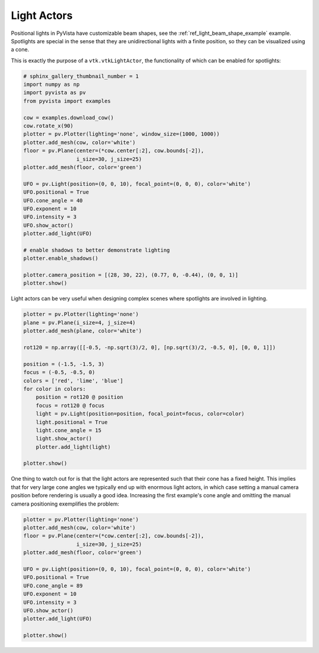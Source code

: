 
.. DO NOT EDIT.
.. THIS FILE WAS AUTOMATICALLY GENERATED BY SPHINX-GALLERY.
.. TO MAKE CHANGES, EDIT THE SOURCE PYTHON FILE:
.. "examples/04-lights/actors.py"
.. LINE NUMBERS ARE GIVEN BELOW.

.. only:: html

    .. note::
        :class: sphx-glr-download-link-note

        Click :ref:`here <sphx_glr_download_examples_04-lights_actors.py>`
        to download the full example code

.. rst-class:: sphx-glr-example-title

.. _sphx_glr_examples_04-lights_actors.py:


Light Actors
~~~~~~~~~~~~

Positional lights in PyVista have customizable beam shapes, see the
:ref:`ref_light_beam_shape_example` example. Spotlights are special in
the sense that they are unidirectional lights with a finite position,
so they can be visualized using a cone.

This is exactly the purpose of a ``vtk.vtkLightActor``, the
functionality of which can be enabled for spotlights:

.. GENERATED FROM PYTHON SOURCE LINES 13-41

.. code-block:: default

    # sphinx_gallery_thumbnail_number = 1
    import numpy as np
    import pyvista as pv
    from pyvista import examples

    cow = examples.download_cow()
    cow.rotate_x(90)
    plotter = pv.Plotter(lighting='none', window_size=(1000, 1000))
    plotter.add_mesh(cow, color='white')
    floor = pv.Plane(center=(*cow.center[:2], cow.bounds[-2]),
                     i_size=30, j_size=25)
    plotter.add_mesh(floor, color='green')

    UFO = pv.Light(position=(0, 0, 10), focal_point=(0, 0, 0), color='white')
    UFO.positional = True
    UFO.cone_angle = 40
    UFO.exponent = 10
    UFO.intensity = 3
    UFO.show_actor()
    plotter.add_light(UFO)

    # enable shadows to better demonstrate lighting
    plotter.enable_shadows()

    plotter.camera_position = [(28, 30, 22), (0.77, 0, -0.44), (0, 0, 1)]
    plotter.show()





.. image:: /examples/04-lights/images/sphx_glr_actors_001.png
    :alt: actors
    :class: sphx-glr-single-img


.. rst-class:: sphx-glr-script-out

 Out:

 .. code-block:: none


    [(28.0, 30.0, 22.0),
     (0.77, 0.0, -0.44),
     (0.0, 0.0, 1.0)]



.. GENERATED FROM PYTHON SOURCE LINES 42-44

Light actors can be very useful when designing complex scenes where
spotlights are involved in lighting.

.. GENERATED FROM PYTHON SOURCE LINES 44-66

.. code-block:: default


    plotter = pv.Plotter(lighting='none')
    plane = pv.Plane(i_size=4, j_size=4)
    plotter.add_mesh(plane, color='white')

    rot120 = np.array([[-0.5, -np.sqrt(3)/2, 0], [np.sqrt(3)/2, -0.5, 0], [0, 0, 1]])

    position = (-1.5, -1.5, 3)
    focus = (-0.5, -0.5, 0)
    colors = ['red', 'lime', 'blue']
    for color in colors:
        position = rot120 @ position
        focus = rot120 @ focus
        light = pv.Light(position=position, focal_point=focus, color=color)
        light.positional = True
        light.cone_angle = 15
        light.show_actor()
        plotter.add_light(light)

    plotter.show()





.. image:: /examples/04-lights/images/sphx_glr_actors_002.png
    :alt: actors
    :class: sphx-glr-single-img


.. rst-class:: sphx-glr-script-out

 Out:

 .. code-block:: none


    [(7.2347026140134645, 7.2347026140134645, 8.71018352812937),
     (0.02451908588409424, 0.02451908588409424, 1.5),
     (0.0, 0.0, 1.0)]



.. GENERATED FROM PYTHON SOURCE LINES 67-73

One thing to watch out for is that the light actors are represented such that
their cone has a fixed height. This implies that for very large cone angles
we typically end up with enormous light actors, in which case setting a manual
camera position before rendering is usually a good idea. Increasing the first
example's cone angle and omitting the manual camera positioning exemplifies
the problem:

.. GENERATED FROM PYTHON SOURCE LINES 73-89

.. code-block:: default


    plotter = pv.Plotter(lighting='none')
    plotter.add_mesh(cow, color='white')
    floor = pv.Plane(center=(*cow.center[:2], cow.bounds[-2]),
                     i_size=30, j_size=25)
    plotter.add_mesh(floor, color='green')

    UFO = pv.Light(position=(0, 0, 10), focal_point=(0, 0, 0), color='white')
    UFO.positional = True
    UFO.cone_angle = 89
    UFO.exponent = 10
    UFO.intensity = 3
    UFO.show_actor()
    plotter.add_light(UFO)

    plotter.show()



.. image:: /examples/04-lights/images/sphx_glr_actors_003.png
    :alt: actors
    :class: sphx-glr-single-img


.. rst-class:: sphx-glr-script-out

 Out:

 .. code-block:: none


    [(181.37157603517724, 181.37157603517724, 184.55305799261285),
     (0.0, 0.0, 3.181481957435608),
     (0.0, 0.0, 1.0)]




.. rst-class:: sphx-glr-timing

   **Total running time of the script:** ( 0 minutes  2.203 seconds)


.. _sphx_glr_download_examples_04-lights_actors.py:


.. only :: html

 .. container:: sphx-glr-footer
    :class: sphx-glr-footer-example



  .. container:: sphx-glr-download sphx-glr-download-python

     :download:`Download Python source code: actors.py <actors.py>`



  .. container:: sphx-glr-download sphx-glr-download-jupyter

     :download:`Download Jupyter notebook: actors.ipynb <actors.ipynb>`


.. only:: html

 .. rst-class:: sphx-glr-signature

    `Gallery generated by Sphinx-Gallery <https://sphinx-gallery.github.io>`_

